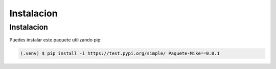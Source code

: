 Instalacion
=====

.. _installation:

Instalacion
------------

Puedes instalar este paquete utilizando pip:

.. code-block:: console

   (.venv) $ pip install -i https://test.pypi.org/simple/ Paquete-Mike==0.0.1

